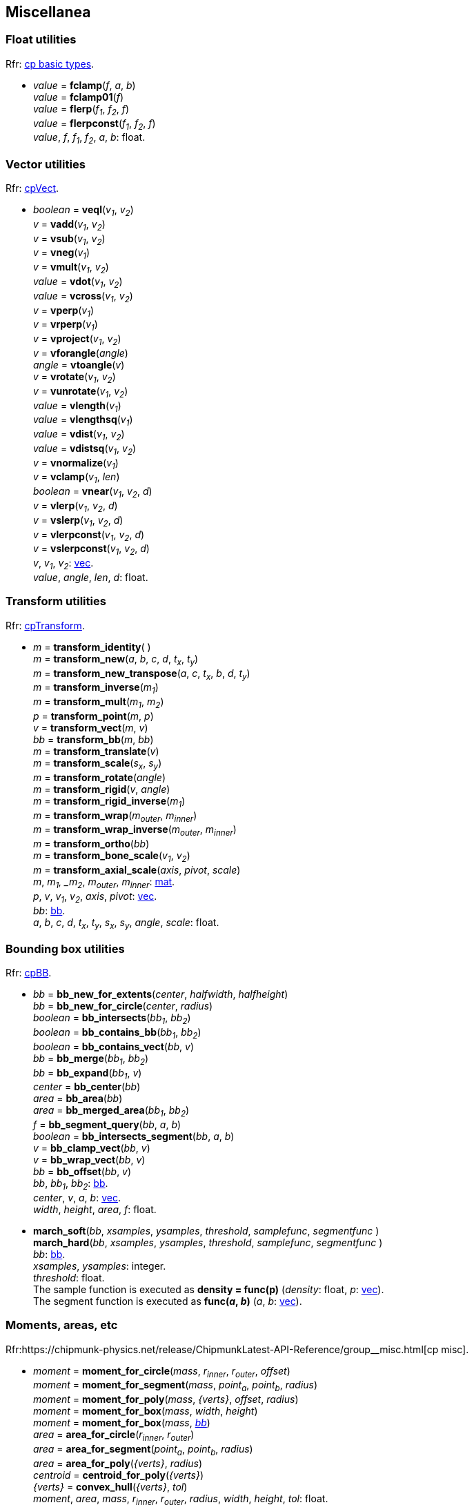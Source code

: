 
[[miscellanea]]
== Miscellanea

[[float_utils]]
=== Float utilities

[small]#Rfr: https://chipmunk-physics.net/release/ChipmunkLatest-API-Reference/group__basic_types.html[cp basic types].#

* _value_ = *fclamp*(_f_, _a_, _b_) +
_value_ = *fclamp01*(_f_) +
_value_ = *flerp*(_f~1~_, _f~2~_, _f_) +
_value_ = *flerpconst*(_f~1~_, _f~2~_, _f_) +
[small]#_value_, _f_, _f~1~_, _f~2~_, _a_, _b_: float.#

[[vec_utils]]
=== Vector utilities

[small]#Rfr: http://chipmunk-physics.net/release/ChipmunkLatest-API-Reference/group__cp_vect.html[cpVect].#

* _boolean_ = *veql*(_v~1~_, _v~2~_) +
_v_ = *vadd*(_v~1~_, _v~2~_) +
_v_ = *vsub*(_v~1~_, _v~2~_) +
_v_ = *vneg*(_v~1~_) +
_v_ = *vmult*(_v~1~_, _v~2~_) +
_value_ = *vdot*(_v~1~_, _v~2~_) +
_value_ = *vcross*(_v~1~_, _v~2~_) +
_v_ = *vperp*(_v~1~_) +
_v_ = *vrperp*(_v~1~_) +
_v_ = *vproject*(_v~1~_, _v~2~_) +
_v_ = *vforangle*(_angle_) +
_angle_ = *vtoangle*(_v_) +
_v_ = *vrotate*(_v~1~_, _v~2~_) +
_v_ = *vunrotate*(_v~1~_, _v~2~_) +
_value_ = *vlength*(_v~1~_) +
_value_ = *vlengthsq*(_v~1~_) +
_value_ = *vdist*(_v~1~_, _v~2~_) +
_value_ = *vdistsq*(_v~1~_, _v~2~_) +
_v_ = *vnormalize*(_v~1~_) +
_v_ = *vclamp*(_v~1~_, _len_) +
_boolean_ = *vnear*(_v~1~_, _v~2~_, _d_) +
_v_ = *vlerp*(_v~1~_, _v~2~_, _d_) +
_v_ = *vslerp*(_v~1~_, _v~2~_, _d_) +
_v_ = *vlerpconst*(_v~1~_, _v~2~_, _d_) +
_v_ = *vslerpconst*(_v~1~_, _v~2~_, _d_) +
[small]#_v_, _v~1~_, _v~2~_: <<vec, vec>>. +
_value_, _angle_, _len_, _d_: float.#


[[mat_utils]]
=== Transform utilities

[small]#Rfr: http://chipmunk-physics.net/release/ChipmunkLatest-API-Reference/structcp_transform.html[cpTransform].#

* _m_ = *transform_identity*( ) +
_m_ = *transform_new*(_a_, _b_, _c_, _d_, _t~x~_, _t~y~_) +
_m_ = *transform_new_transpose*(_a_, _c_, _t~x~_, _b_, _d_, _t~y~_) +
_m_ = *transform_inverse*(_m~1~_) +
_m_ = *transform_mult*(_m~1~_, _m~2~_) +
_p_ = *transform_point*(_m_, _p_) +
_v_ = *transform_vect*(_m_, _v_) +
_bb_ = *transform_bb*(_m_, _bb_) +
_m_ = *transform_translate*(_v_) +
_m_ = *transform_scale*(_s~x~_, _s~y~_) +
_m_ = *transform_rotate*(_angle_) +
_m_ = *transform_rigid*(_v_, _angle_) +
_m_ = *transform_rigid_inverse*(_m~1~_) +
_m_ = *transform_wrap*(_m~outer~_, _m~inner~_) +
_m_ = *transform_wrap_inverse*(_m~outer~_, _m~inner~_) +
_m_ = *transform_ortho*(_bb_) +
_m_ = *transform_bone_scale*(_v~1~_, _v~2~_) +
_m_ = *transform_axial_scale*(_axis_, _pivot_, _scale_) +
[small]#_m_, _m~1~, _m~2~_, _m~outer~_, _m~inner~_: <<mat, mat>>. +
_p_, _v_, _v~1~_, _v~2~_, _axis_, _pivot_: <<vec, vec>>. +
_bb_: <<bb, bb>>. +
_a_, _b_, _c_, _d_, _t~x~_, _t~y~_, _s~x~_, _s~y~_, _angle_, _scale_: float.#

[[bb_utils]]
=== Bounding box utilities

[small]#Rfr: https://chipmunk-physics.net/release/ChipmunkLatest-API-Reference/group__cp_b_b_b.html[cpBB].#

* _bb_ = *bb_new_for_extents*(_center_, _halfwidth_, _halfheight_) +
_bb_ = *bb_new_for_circle*(_center_, _radius_) +
_boolean_ = *bb_intersects*(_bb~1~_, _bb~2~_) +
_boolean_ = *bb_contains_bb*(_bb~1~_, _bb~2~_) +
_boolean_ = *bb_contains_vect*(_bb_, _v_) +
_bb_ = *bb_merge*(_bb~1~_, _bb~2~_) +
_bb_ = *bb_expand*(_bb~1~_, _v_) +
_center_ = *bb_center*(_bb_) +
_area_ = *bb_area*(_bb_) +
_area_ = *bb_merged_area*(_bb~1~_, _bb~2~_) +
_f_ = *bb_segment_query*(_bb_, _a_, _b_) +
_boolean_ = *bb_intersects_segment*(_bb_, _a_, _b_) +
_v_ = *bb_clamp_vect*(_bb_, _v_) +
_v_ = *bb_wrap_vect*(_bb_, _v_) +
_bb_ = *bb_offset*(_bb_, _v_) +
[small]#_bb_, _bb~1~_, _bb~2~_: <<bb, bb>>. +
_center_, _v_, _a_, _b_: <<vec, vec>>. +
_width_, _height_, _area_, _f_: float.#

* *march_soft*(_bb_, _xsamples_, _ysamples_, _threshold_, _samplefunc_, _segmentfunc_ ) +
*march_hard*(_bb_, _xsamples_, _ysamples_, _threshold_, _samplefunc_, _segmentfunc_ ) +
[small]#_bb_: <<bb, bb>>. +
_xsamples_, _ysamples_: integer. +
_threshold_: float. +
The sample function is executed as *density = func(p)* (_density_: float, _p_: <<vec, vec>>). +
The segment function is executed as *func(_a_, _b_)* (_a_, _b_: <<vec, vec>>).#

[[moment]]
=== Moments, areas, etc

[small]#Rfr:https://chipmunk-physics.net/release/ChipmunkLatest-API-Reference/group__misc.html[cp misc].#

* _moment_ = *moment_for_circle*(_mass_, _r~inner~_, _r~outer~_, _offset_) +
_moment_ = *moment_for_segment*(_mass_, _point~a~_, _point~b~_, _radius_) +
_moment_ = *moment_for_poly*(_mass_, _{verts}_, _offset_, _radius_) +
_moment_ = *moment_for_box*(_mass_, _width_, _height_) +
_moment_ = *moment_for_box*(_mass_, <<bb, _bb_>>) +
_area_ = *area_for_circle*(_r~inner~_, _r~outer~_) +
_area_ = *area_for_segment*(_point~a~_, _point~b~_, _radius_) +
_area_ = *area_for_poly*(_{verts}_, _radius_) +
_centroid_ = *centroid_for_poly*(_{verts}_) +
_{verts}_ = *convex_hull*(_{verts}_, _tol_) +
[small]#_moment_, _area_, _mass_, _r~inner~_, _r~outer~_, _radius_, _width_, _height_, _tol_: float. +
_point~a~_, _point~b~_, _offset_, _centroid_: <<vec, vec>>. +
_{verts}_: {<<vec, vec>>}.#

* _p_ = *closest_point_on_segment*(_p_, _a_, _b_) +
[small]#Returns the point on the segment (_a_, _b_) that is closest to the point _p_. +
_p_, _a_, _b_: <<vec, vec>>.#

////
* _boolean_ = *check_point_greater*(_p_, _a_, _b_) +
[small]#Returns _true_ if the point _p_ is to the left of the segment (_a_, _b_). +
_p_, _a_, _b_: <<vec, vec>>.#

* _boolean_ = *check_axis*(_v~0~_, _v~1~_, _p_, _n_) +
[small]#Returns _true_ if the point _p_ is behind one of _v~0~_ or _v~1~_ on axis _n_. + @@ UH?
_v~0~_, _v~1~_, _p_, _n_: <<vec, vec>>.#
////


